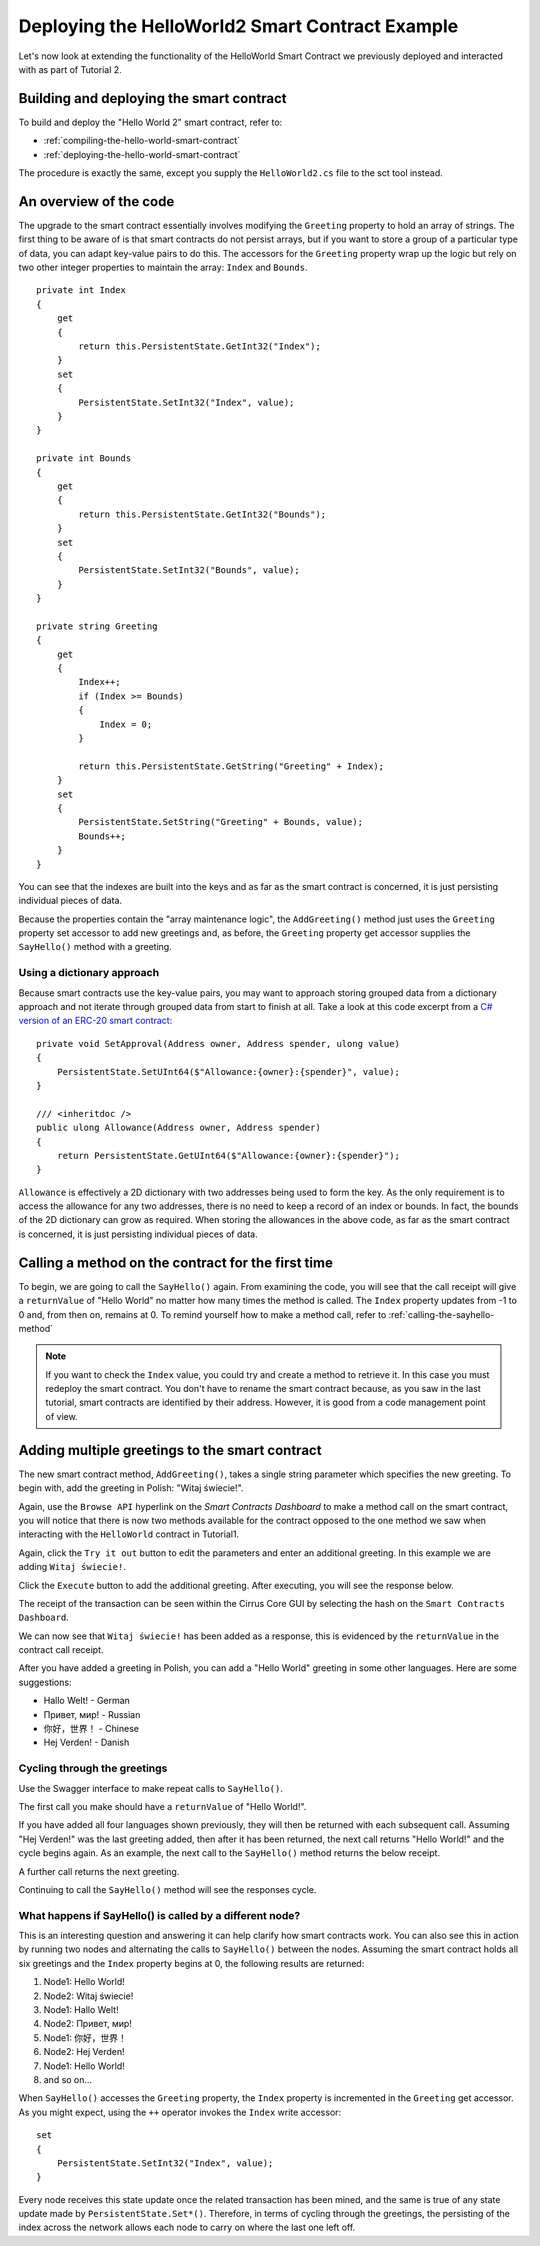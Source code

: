 *******************************************************************
Deploying the HelloWorld2 Smart Contract Example
*******************************************************************

Let's now look at extending the functionality of the HelloWorld Smart Contract we previously deployed and interacted with as part of Tutorial 2.

Building and deploying the smart contract
==========================================

To build and deploy the "Hello World 2" smart contract, refer to:

* :ref:`compiling-the-hello-world-smart-contract`
* :ref:`deploying-the-hello-world-smart-contract`

The procedure is exactly the same, except you supply the ``HelloWorld2.cs`` file to the sct tool instead.

An overview of the code
==============================

The upgrade to the smart contract essentially involves modifying the ``Greeting`` property to hold an array of strings. The first thing to be aware of is that smart contracts do not persist arrays, but if you want to store a group of a particular type of data, you can adapt key-value pairs to do this. The accessors for the ``Greeting`` property wrap up the logic but rely on two other integer properties to maintain the array: ``Index`` and ``Bounds``.

::

    private int Index 
    {
        get
        {
            return this.PersistentState.GetInt32("Index");
        }   
        set
        {
            PersistentState.SetInt32("Index", value);
        }
    }    

    private int Bounds 
    {
        get
        {
            return this.PersistentState.GetInt32("Bounds");
        }   
        set
        {
            PersistentState.SetInt32("Bounds", value);
        }
    }    
    
    private string Greeting 
    {
        get
        {
            Index++;
            if (Index >= Bounds)
            {
                Index = 0;
            }

            return this.PersistentState.GetString("Greeting" + Index);
        }   
        set
        {
            PersistentState.SetString("Greeting" + Bounds, value);
            Bounds++;
        }
    }

You can see that the indexes are built into the keys and as far as the smart contract is concerned, it is just persisting individual pieces of data.

Because the properties contain the "array maintenance logic", the ``AddGreeting()`` method just uses the ``Greeting`` property set accessor to add new greetings and, as before, the ``Greeting`` property get accessor supplies the ``SayHello()`` method with a greeting.

Using a dictionary approach
-----------------------------

Because smart contracts use the key-value pairs, you may want to approach storing grouped data from a dictionary approach and not iterate through grouped data from start to finish at all. Take a look at this code excerpt from a `C# version of an ERC-20 smart contract <https://github.com/stratisproject/StratisSmartContractsSamples/blob/master/src/Stratis.SmartContracts.Samples/Stratis.SmartContracts.Samples/StandardToken.cs>`_:

::

    private void SetApproval(Address owner, Address spender, ulong value)
    {
        PersistentState.SetUInt64($"Allowance:{owner}:{spender}", value);
    }

    /// <inheritdoc />
    public ulong Allowance(Address owner, Address spender)
    {
        return PersistentState.GetUInt64($"Allowance:{owner}:{spender}");
    }

``Allowance`` is effectively a 2D dictionary with two addresses being used to form the key. As the only requirement is to access the allowance for any two addresses, there is no need to keep a record of an index or bounds. In fact, the bounds of the 2D dictionary can grow as required. When storing the allowances in the above code, as far as the smart contract is concerned, it is just persisting individual pieces of data.

Calling a method on the contract for the first time
====================================================

To begin, we are going to call the ``SayHello()`` again. From examining the code, you will see that the call receipt will give a ``returnValue`` of "Hello World" no matter how many times the method is called. The ``Index`` property updates from -1 to 0 and, from then on, remains at 0. To remind yourself how to make a method call, refer to :ref:`calling-the-sayhello-method`

.. note:: If you want to check the ``Index`` value, you could try and create a method to retrieve it. In this case you must redeploy the smart contract. You don't have to rename the smart contract because, as you saw in the last tutorial, smart contracts are identified by their address. However, it is good from a code management point of view.

Adding multiple greetings to the smart contract
================================================

The new smart contract method, ``AddGreeting()``, takes a single string parameter which specifies the new greeting. To begin with, add the greeting in Polish: "Witaj świecie!". 

Again, use the ``Browse API`` hyperlink on the `Smart Contracts Dashboard` to make a method call on the smart contract, you will notice that there is now two methods available for the contract opposed to the one method we saw when interacting with the ``HelloWorld`` contract in Tutorial1. 

.. image:: HelloWorld2-AddGreeting.png
     :width: 900px
     :alt: Add Greeting
     :align: center

Again, click the ``Try it out`` button to edit the parameters and enter an additional greeting. In this example we are adding ``Witaj świecie!``.

.. image:: HelloWorld2-PolishGreeting.png
     :width: 900px
     :alt: Polish Greeting
     :align: center

Click the ``Execute`` button to add the additional greeting. After executing, you will see the response below.

.. image:: HelloWorld2-Response.png
     :width: 900px
     :alt: Polish Greeting Response
     :align: center

The receipt of the transaction can be seen within the Cirrus Core GUI by selecting the hash on the ``Smart Contracts Dashboard``.

.. image:: SmartContractsDashboardHash.png
     :width: 900px
     :alt: Polish Greeting Receipt
     :align: center
	 
We can now see that ``Witaj świecie!`` has been added as a response, this is evidenced by the ``returnValue`` in the contract call receipt.

.. image:: PolishGreetingReceipt.png
     :width: 900px
     :alt: Polish Greeting Receipt
     :align: center

After you have added a greeting in Polish, you can add a "Hello World" greeting in some other languages. Here are some suggestions:

* Hallo Welt! - German
* Привет, мир! - Russian
* 你好，世界！ - Chinese 
* Hej Verden! - Danish

Cycling through the greetings
------------------------------

Use the Swagger interface to make repeat calls to ``SayHello()``. 

.. image:: SayHelloCall1.png
     :width: 900px
     :alt: SayHello Call
     :align: center

The first call you make should have a ``returnValue`` of "Hello World!". 

.. image:: HelloWorld2Receipt.png
     :width: 900px
     :alt: SayHello Call Receipt 1
     :align: center

If you have added all four languages shown previously, they will then be returned with each subsequent call. Assuming "Hej Verden!" was the last greeting added, then after it has been returned, the next call returns "Hello World!" and the cycle begins again. As an example, the next call to the ``SayHello()`` method returns the below receipt.

.. image:: HelloWorld2Receipt2.png
     :width: 900px
     :alt: SayHello Call Receipt 2
     :align: center

A further call returns the next greeting.

.. image:: HelloWorld2Receipt3.png
     :width: 900px
     :alt: SayHello Call Receipt 3
     :align: center

Continuing to call the ``SayHello()`` method will see the responses cycle.

What happens if SayHello() is called by a different node?
-----------------------------------------------------------

This is an interesting question and answering it can help clarify how smart contracts work. You can also see this in action by running two nodes and alternating the calls to ``SayHello()`` between the nodes. Assuming the smart contract holds all six greetings and the ``Index`` property begins at 0, the following results are returned:

1. Node1: Hello World! 
2. Node2: Witaj świecie!
3. Node1: Hallo Welt!
4. Node2: Привет, мир!
5. Node1: 你好，世界！
6. Node2: Hej Verden!
7. Node1: Hello World!
8. and so on...

When ``SayHello()`` accesses the ``Greeting`` property, the ``Index`` property is incremented in the ``Greeting`` get accessor. As you might expect, using the ``++`` operator invokes the ``Index`` write accessor:

::

   set
   {
       PersistentState.SetInt32("Index", value);
   }

Every node receives this state update once the related transaction has been mined, and the same is true of any state update made by ``PersistentState.Set*()``. Therefore, in terms of cycling through the greetings, the persisting of the index across the network allows each node to carry on where the last one left off.





